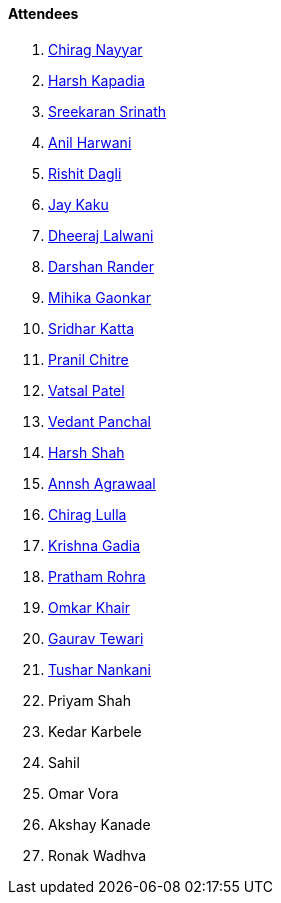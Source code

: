 ==== Attendees

. link:https://twitter.com/chiragnayyar[Chirag Nayyar^]
. link:https://twitter.com/harshgkapadia[Harsh Kapadia^]
. link:https://twitter.com/skxrxn[Sreekaran Srinath^]
. link:https://www.linkedin.com/in/anilharwani[Anil Harwani^]
. link:https://twitter.com/rishit_dagli[Rishit Dagli^]
. link:https://twitter.com/kaku_jay[Jay Kaku^]
. link:https://twitter.com/DhiruCodes[Dheeraj Lalwani^]
. link:https://twitter.com/SirusTweets[Darshan Rander^]
. link:https://twitter.com/GaonkarMihika[Mihika Gaonkar^]
. link:https://twitter.com/ksridhar02[Sridhar Katta^]
. link:https://twitter.com/devout_coder[Pranil Chitre^]
. link:https://twitter.com/guyinthecape[Vatsal Patel^]
. link:https://twitter.com/TweeterDowny[Vedant Panchal^]
. link:https://twitter.com/HarshShah151[Harsh Shah^]
. link:https://www.linkedin.com/in/annshagrawaal[Annsh Agrawaal^]
. link:https://twitter.com/\_chiraglulla_[Chirag Lulla^]
. link:https://twitter.com/KRISHNAGADIA[Krishna Gadia^]
. link:https://twitter.com/PrathamRohra9[Pratham Rohra^]
. link:https://twitter.com/omtalk[Omkar Khair^]
. link:https://twitter.com/OyeTewari[Gaurav Tewari^]
. link:https://twitter.com/tusharnankanii[Tushar Nankani^]
. Priyam Shah
. Kedar Karbele
. Sahil
. Omar Vora
. Akshay Kanade
. Ronak Wadhva
